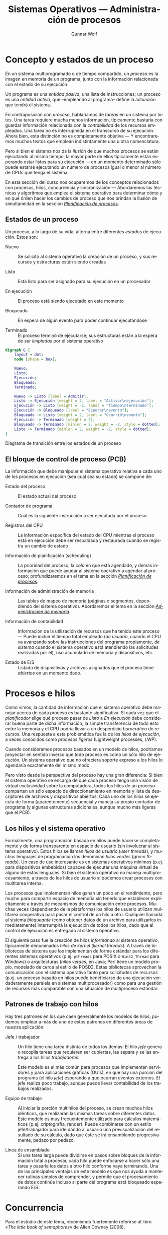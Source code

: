 #+TITLE: Sistemas Operativos — Administración de procesos
#+AUTHOR: Gunnar Wolf
#+EMAIL: gwolf@gwolf.org
#+LANGUAGE: es
#+INFOJS_OPT: tdepth:1 sdepth:1 ftoc:nil ltoc:nil

* Concepto y estados de un proceso

En un sistema multiprogramado o de tiempo compartido, un /proceso/ es
la imagen en memoria de un programa, junto con la información
relacionada con el estado de su ejecución.

Un programa es una /entidad pasiva/, una lista de instrucciones; un
proceso es una /entidad activa/, que –empleando al programa– define la
actuación que tendrá el sistema.

En contraposición con /proceso/, hablaríamos de /tareas/ en un sistema
por lotes. Una tarea requiere mucha menos información, típicamente
bastaría con guardar información relacionada con la /contabilidad/ de
los recursos empleados. Una tarea no es interrupmida en el transcurso
de su ejecución. Ahora bien, esta distinción no es completamente
objetiva — Y encontraremos muchos textos que emplean indistintamente
una u otra nomenclatura.

Pero si bien el sistema nos da la /ilusión/ de que muchos procesos se
están ejecutando al mismo tiempo, la mayor parte de ellos típicamente
están esperando estar listos para su ejecución — en un momento
determinado sólo puede estarse ejecutando un número de procesos igual
o menor al número de CPUs que tenga el sistema.

En esta sección del curso nos ocuparemos de los conceptos relacionados
con procesos, hilos, concurrencia y sincronización — Abordaremos las
técnicas y algoritmos que emplea el sistema operativo para determinar
cómo y en qué órden hacer los cambios de proceso que nos brindan la
ilusión de simultaneidad en la sección /[[./planificacion_de_procesos.org][Planificación de procesos]]/.

** Estados de un proceso

Un proceso, a lo largo de su vida, alterna entre diferentes /estados/
de ejecución. Estos son:

- Nuevo :: Se solicitó al sistema operativo la creación de un proceso,
           y sus recursos y estructuras están siendo creadas

- Listo :: Está listo para ser asignado para su ejecución en un procesador

- En ejecución :: El proceso está siendo ejecutado en este momento

- Bloqueado :: En espera de algún evento para poder continuar
               ejecutándose

- Terminado :: El proceso terminó de ejecutarse; sus estructuras están
               a la espera de ser /limpiadas/ por el sistema operativo

# #+begin_center
#+attr_html: height="350"
#+attr_latex: width=0.5\textwidth

#+begin_src dot :file ltxpng/estados_proceso.png
digraph G {
	layout = dot;
	node [shape = box];

	Nuevo;
	Listo;
	Ejecución;
	Bloqueado;
	Terminado;

	Nuevo -> Listo [label = Admitir];
	Listo -> Ejecución [weight = 2, label = "Activar\nejecución"];
	Ejecución -> Listo [weight = -2, label = "Tiempo\nterminado"];
	Ejecución -> Bloqueado [label = "Esperar\nevento"];
	Bloqueado -> Listo [weight = 2, label = "Ocurrió\nevento"];
	Ejecución -> Terminado [weight = 2];
	Bloqueado -> Terminado [minlen = 2, weight = -2, style = dotted];
	Listo -> Terminado [minlen = 2, weight = -2, style = dotted];
}
#+end_src

Diagrama de transición entre los estados de un proceso
# #+end_center

** El bloque de control de proceso (PCB)

La información que debe manipular el sistema operativo relativa a cada
uno de los procesos en ejecución (sea cual sea su estado) se compone
de:

- Estado del proceso :: El estado actual del proceso

- Contador de programa :: Cuál es la siguiente instrucción a ser
     ejecutada por el proceso.

- Registros del CPU :: La información específica del estado del CPU
     mientras el proceso está en ejecución debe ser respaldada y
     restaurada cuando se registra un cambio de estado

- Información de planificación (scheduling) :: La prioridad del
     proceso, la /cola/ en que está agendado, y demás información que
     puede ayudar al sistema operativo a agendar al proceso;
     profundizaremos en el tema en la sección /[[./planificacion_de_procesos.org][Planificación de
     procesos]]/.

- Información de administración de memoria :: Las tablas de mapeo de
     memoria (páginas o segmentos, dependiendo del sistema
     operativo). Abordaremos el tema en la sección /[[./administracion_de_memoria.org][Administración de
     memoria]]/.

- Información de contabilidad :: Información de la utilización de
     recursos que ha tenido este proceso — Puede incluir el tiempo
     total empleado (/de usuario/, cuando el CPU va avanzando sobre
     las instrucciones del programa propiamente, /de sistema/ cuando
     el sistema operativo está atendiendo las solicitudes realizadas
     por él), uso acumulado de memoria y dispositivos, etc.

- Estado de E/S :: Listado de dispositivos y archivos asignados que el
                   proceso tiene /abiertos/ en un momento dado.

* Procesos e hilos

Como vimos, la cantidad de información que el sistema operativo debe
manejar acerca de cada proceso es bastante significativa. Si cada vez
que el /planificador/ elige qué proceso pasar de /Listo/ a /En ejecución/
debe considerar buena parte de dicha información, la simple
transferencia de todo esto entre la memoria y el CPU podría llevar a
un desperdicio /burocrático/ de recursos. Una respuesta a esta
problemática fue la de los /hilos de ejecución/, a veces conocidos
como /procesos ligeros/ (Lightweight processes, LWP).

Cuando consideramos procesos basados en un modelo de hilos, podríamos
proyectar en sentido inverso que todo proceso es como un sólo hilo de
ejecución. Un sistema operativo que no ofreciera soporte expreso a los
hilos lo agendaría exactamente del mismo modo.

Pero visto desde la perspectiva del proceso hay una gran diferencia:
Si bien el sistema operativo se encarga de que cada proceso tenga una
visión de virtual exclusividad sobre la computadora, todos los hilos
de un proceso comparten un sólo espacio de direccionamiento en memoria
y lista de descriptores de archivos y dispositivos abiertos. Cada uno
de los hilos se ejecuta de forma (aparentemente) secuencial y maneja
su propio contador de programa (y algunas estructuras adicionales,
aunque mucho más ligeras que el PCB).

** Los hilos y el sistema operativo

Formalmente, una programación basada en hilos puede hacerse
completamente y de forma transparente en espacio de usuario (sin
involucrar al sistema operativo). Estos hilos se llaman /hilos de
usuario/ (/user threads/), y muchos lenguajes de programación los
denominan /hilos verdes/ (/green threads/). Un caso de uso interesante
es en sistemas operativos mínimos (p.ej. para dispositivos embebidos)
capaces de ejecutar una máquina virtual de alguno de estos lenguajes:
Si bien el sistema operativo no maneja multiprocesamiento, a través de
los hilos de usuario sí podemos crear procesos con multitarea interna.

Los procesos que implementan hilos ganan un poco en el rendimiento,
pero mucho para compartir espacio de memoria sin tenerlo que
establecer explícitamente a través de mecanismos de comunicación entre
procesos. Muchas veces (dependiendo de la plataforma) los hilos de
usuario utilizan multitarea cooperativa para pasar el control de un
hilo a otro. Cualquier llamada al sistema /bloqueante/ (como obtener
datos de un archivo para utilizarlos inmediatamente) interrumpirá la
ejecución de todos los hilos, dado que el control de ejecución es
entregado al sistema operativo.

El siguiente paso fue la creación de hilos /informando/ al sistema
operativo, típicamente denominados /hilos de kernel/ (/kernel
threads/). A través de bibliotecas de sistema que los implementan de
forma estándar para los diferentes sistemas operativos
(p.ej. =pthreads= para POSIX o =Win32_Thread= para Windows) o
arquitecturas (/hilos verdes/, en Java; Perl tiene un
modelo propio, modelado de cerca al estilo de POSIX). Estas
bibliotecas aprovechan la comunicación con el sistema operativo tanto
para solicitudes de recursos (p.ej. un proceso basado en hilos puede
beneficiarse de una ejecución verdaderamente paralela en sistemas
multiprocesador) como para una gestión de recursos más comparable con
una situación de multiproceso estándar.

** Patrones de trabajo con hilos

Hay tres patrones en los que caen generalmente los modelos de hilos;
podemos emplear a más de uno de estos patrones en diferentes áreas de
nuestra aplicación:

- Jefe / trabajador :: Un hilo tiene una tarea distinta de todos los
     demás: El hilo /jefe/ genera o recopila tareas que requieren ser
     cubiertas, las separa y se las entrega a los hilos
     /trabajadores/.

     Este modelo es el más común para procesos que implementan
     servidores y para aplicaciones gráficas (GUIs), en que hay una
     porción del programa (el hilo /jefe/) esperando a que ocurran
     eventos externos. El jefe realiza poco trabajo, aunque puede
     llevar contabilidad de los trabajos realizados.

- Equipo de trabajo :: Al iniciar la porción multihilos del proceso,
     se crean muchos hilos idénticos, que realizarán las mismas tareas
     sobre diferentes datos. Este modelo es muy frecuentemente
     utilizado para cálculos matemáticos (p.ej. criptografía,
     render). Puede combinarse con un estilo jefe/trabajador para irle
     dando al usuario una previsualización del resultado de su
     cálculo, dado que éste se irá ensamblando progresivamente, pedazo
     por pedazo.

- Línea de ensamblado :: Si una tarea larga puede dividirse en pasos
     sobre bloques de la información total a procesar, cada hilo puede
     enfocarse a hacer sólo una tarea y pasarle los datos a otro hilo
     conforme vaya terminando. Una de las principales ventajas de este
     modelo es que nos ayuda a mantener rutinas simples de comprender,
     y permite que el procesamiento de datos continúe incluso si parte
     del programa está bloqueado esperando E/S.

* Concurrencia

#+begin_center
#+attr_html: max-width: 80%;
Para el estudio de este tema, recomiendo fuertemente referirse al
libro «[[Little_Book_of_Semaphores_-_Allen_Downey.pdf][The little book of semaphores]]» de Allen Downey (2008).

Pueden descargar (legalmente) el libro desde el sitio Web del curso o
desde [[http://www.greenteapress.com/semaphores/index.html][Green Tea Press]].
#+end_center

Formalmente y desde las ciencias de la computación, /concurrencia/ no
necesariamente se refiere a dos o más eventos que ocurran a la vez,
sino que a dos o más eventos cuyo órden es /no determinista/, esto es,
eventos acerca de los cuales /no podemos predecir el órden relativo en
que ocurrirán/. Esto puede ocurrir porque hablamos de dos hilos
ejecutándose en conjunto, dos procesos independientes en el mismo
equipo, o incluso procesos independientes en computadoras separadas
geográficamente; el estudio de situaciones derivadas de la
concurrencia es uno de los campos de estudio clásico (y más abstracto)
de las ciencias de la computación.

Si bien una de las tareas principales de los sistemas operativos es
dar a cada proceso la ilusión de que se está ejecutando en una
computadora dedicada, de modo que el programador no tenga que pensar
en la competencia por recursos, a veces esta ilusión sencillamente no
puede presentarse — Parte del desarrollo de un programa puede depender
de datos obtenidos en fuentes externas a éste, y la cooperación con
hilos o procesos externos es fundamental.

Para algunos de los ejemplos a continuación, presentaremos ejemplos
usando la semántica de la interacción entre hilos del mismo proceso,
sincronización entre procesos independientes, asignación de recursos
por parte del núcleo a procesos simultáneos, o incluso entre usuarios
de diferentes equipos de una red — En todos estos casos, los conceptos
presentados pueden generalizarse a los demás, y son situaciones en que
se presenta compartición (o competencia) por estructuras entre
entes independientes.

** Mecanismos de exclusión mutua y sincronización

Comenzaremos el planteamiento de esta sección con algunos problemas
clásicos que la ilustran, para posteriormente formalizar las nociones
y los mecanismos para resolverlos.

*** Problemas clásicos

Enunciaremos a continuación algunos planteamientos que ilustran
situaciones que se pueden resolver empleando semáforos. Por ahora
haremos únicamente el planteamiento, y después de presentar las
estructuras de sincronización, veremos cómo pueden
resolverse.

Conviene ir pensando en qué estrategias podrían seguir para resolver
los problemas.

- Problema productor-consumidor :: En un entorno multihilos es común
     que haya una división de tareas tipo /línea de ensamblado/, que
     se puede generalizar a que un grupo de hilos van /produciendo/
     ciertas estructuras, a ser /consumidas/ por otro.

     Un ejemplo de este problema puede ser un programa /orientado a
     eventos/, en que eventos de distinta naturaleza pueden
     producirse, y causan que se /disparen/ los mecanismos que los
     puedan atender. Los eventos pueden /apilarse/ en un buffer que
     será procesado por los hilos encargados conforme se vayan
     liberando. Esto impone ciertos requisitos, como:

     - Agregar o retirar un elemento del buffer tiene que ser hecho de
       forma atómica. Si más de un proceso intentara hacerlo al mismo
       tiempo, correríamos riesgo de que se corrompan los datos.

     - Si un consumidor está listo y el buffer está vacío, debe
       bloquearse (¡no realizar espera activa!) hasta que un productor
       genere un elemento.

- Problema lectores-escritores :: Una estructura de datos puede ser
     accesada simultáneamente por muchos procesos /lectores/, pero si
     algún proceso está escribiendo, debemos evitar que cualquier otro
     lea (dado que podría encontrarse con los datos en un estado
     inconsistente). Los requisitos de sincronización son

     - Cualquier cantidad de lectores puede estar leyendo al mismo
       tiempo.
     - Los escritores deben tener accfeso exclusivo a la sección
       crítica.
     - Como refinamiento al planteamiento: Debemos evitar que un
       influjo constante de procesos lectores dejen a un escritor en
       situación de /inanición/.

- La cena de los filósofos :: Cinco filósofos se dan cita para comer
     arroz en una mesa redonda. En la mesa, cada uno de ellos se
     sienta frente a un plato. A su derecha, tiene un palito chino, y
     a su izquierda tiene otro.

     Los filósofos sólo saben =pensar()= y =comer()=. Cada uno de
     ellos va a =pensar()= un tiempo arbitrario, hasta que le da
     hambre. El hambre es mala consejera, por lo que intenta
     =comer()=. Los requisitos son:

     - Sólo un filósofo puede sostener un palito a la vez.

     - Debe ser imposible que un filósofo muera de inanición estando a
       la espera de un palito.

     - Debe ser imposible que se presente un bloqueo mutuo.

     - Debe ser posible que más de un filósofo pueda comer al mismo
       tiempo.

- El problema de los fumadores :: Hay tres fumadores empedernidos y un
     /agente/ que, de tiempo en tiempo, consigue ciertos insumos. Los
     ingredientes necesarios para fumar son tabaco, papel y
     cerillos. Cada uno de los fumadores tiene una cantidad infinita
     de alguno de los ingredientes, pero no les gusta
     compartir. Afortunadamente, del mismo modo que no comparten, no
     son acaparadores.

     De tiempo en tiempo, el agente consigue una dosis de dos de los
     ingredientes — Por ejemplo, si deja en la mesa un papel y tabaco,
     el que trae los cerillos educadamente tomará los ingredientes, se
     hará un cigarro, y lo fumará.

     Suhas Patil (1971) planteó este problema buscando demostrar que
     hay situaciones que no se pueden resolver con el uso de
     semáforos. Las condiciones planteadas son

     - No podemos modificar el código del agente. Si el agente es un
       sistema operativo, ¡tiene sentido la restricción de no tenerle
       que notificar acerca de los flujos cada uno de los programas
       que corre!

     - El planteamiento original de Patil menciona que no debe
       emplearse arreglos de semáforos o usar condicionales en el
       flujo. Esta segunda restricción haría efectivamente irresoluble
       al problema, por lo que podemos ignorarlo.


Nuevamente, recomiendo al libro «[[Little_Book_of_Semaphores_-_Allen_Downey.pdf][The little book of semaphores]]» de
Allen Downey (2008) para profundizar en este tema.

*** Secciones críticas y operaciones atómicas

Varios hilos pueden avanzar en su trabajo de forma concurrente sin
entorpecerse mutuamente siempre y cuando estén trabajando únicamente
con /variables locales/, esto es, valores independientes para cada uno
de los hilos. Sin embargo, cuando dos hilos tienen que
/sincronizarse/ (asegurar un ordenamiento dado entre flujos
independientes de ejecución), o cuando tienen que transmitirse
información, el uso de /variables globales/ y de recursos externos
requiere tener en mente que el planificador puede interrumpir el flujo de
un hilo /en cualquier momento/. Esto implica, por ejemplo, que el
siguiente código en Ruby puede llevarnos a distintos resultados:

#+begin_src ruby -n
class EjemploHilos
  def initialize
    @x = 0
  end

  def f1
    sleep 0.1
    @x += 3
  end

  def f2
    sleep 0.1
    @x *= 2
  end

  def run
    t1 = Thread.new {f1}
    t2 = Thread.new {f2}
    sleep 0.1
    print @x + ' '
  end
end
#+end_src

En este ejemplo, inserté un tiempo de espera largo, de una décima de
segundo (=sleep 0.1=) para obligar al planificador a elegir a alguno de
los hilos tras un periodo de espera (en caso contraio, las funciones
son tan simples que, bajo la implementación de Ruby, se ejecutaría
simplemente en forma secuencial.

La /variable de instancia/ =@x= es compartida entre los dos hilos de
ejecución, y en este ejemplo tenemos tres hilos /compitiendo/ por
ella. En algunas ejecuciones, =run= ejecutará primero la
multiplicación, resultando en =(@x * 2) + 3=, en otras =(@x + 3) * 2=
(siendo hilos diferentes, no vale la precedencia de los
operadores). Algunas veces imprimirá el resultado antes de ambas
operaciones (el =@x= original, en el estado de entrada de los hilos),
en otros a medio camino, y en otras más después de ambas
modificaciones. Es más, a veces el valor resultante de =@x= puede
/aparentar que una de las operaciones no ocurrió, dado que un hilo fue
interrumpido a media operación:

#+begin_src ruby
e = EjemploHilos.new;10.times{e.run}
6 9 21 45 180 183 372 750 1500 3006

e = EjemploHilos.new;10.times{e.run}
0 3 15 33 66 135 276 1110 1110 2226
#+end_src

Y si bien este pequeño programa fue hecho explícitamente para ilustrar
este problema, en un programa real con hilos de ejecución complejos,
el no saber dónde será interrumpido el flujo presenta un problema
mayor: ¿cómo pueden dos hilos manipular un recurso compartido si no
hay garantía de que una operación no será interrumpida? Y recordemos
que las instrucciones que le damos al sistema no tienen por qué
traducirse a una sóla instrucción ante el sistema — Una instrucción en
C tan simple como =x++= implica por lo menos:

- Obtener la dirección en memoria de =x=
- Traer el valor de =x= a un registro del procesador
- Incrementar ese valor en 2
- Almacenar el valor del registro en la memoria

Al haber dos accesos a memoria (¡y estamos hablando de un lenguaje de
mucho más bajo nivel que el del ejemplo!), el CPU puede tener que
esperar a que el valor le sea transferido, y al planificador puede
aprovechar para cambiar el hilo en ejecución. Claro está, con un
lenguaje de tan alto nivel como Ruby, el número de instrucciones
resultante puede ser mucho mayor.

- Operación atómica :: Operación que tenemos la garantía que se
     ejecutará o no como una sóla unidad de ejecución. Esto no
     necesariamente implica que el sistema no retirará el flujo de
     ejecución de su hilo, sino que /el efecto de que se le retire el
     flujo/ no llevará a comportamiento inconsistente.

- Condición de carrera :: (Race condition) Categoría de errores de
     programación que implica a dos procesos fallando al comunicarse
     su estado mutuo, llevando a resultados inconsistentes. Es uno de
     los problemas más frecuentes y difíciles de depurar, y ocurre
     típicamente por no considerar la /no atomicidad/ de una operación

- Sección crítica :: El área de código que requiere ser protegida de
     accesos simultáneos, donde se realiza la modificiación de datos
     compartidos.

Dado que el sistema no tiene forma de saber cuáles instrucciones (o
áreas del código) requerimos que funcionen de forma atómica, nosotros
debemos indicárselo de forma explícita, sincronizando nuestros hilos
(o procesos). Es necesario asegurarnos que la sección crítica no
permitirá la entrada de dos hilos de forma casi-simultánea.

Un error muy común es utilizar mecanismos /no atómicos/ para señalizar
al respecto. Consideremos que estamos haciendo un sistema de venta de
boletos de autobús en Perl, y queremos hacer la siguiente función
/segura ante la concurrencia/. El programador aquí ya hizo un primer
intento:

#+begin_src perl -n
my ($proximo_asiento :shared, $capacidad :shared, $bloq :shared);
$capacidad = 40;

sub asigna_asiento {
  while ($bloq) { sleep 0.1; }
  $bloq = 1;
  if ($proximo_asiento < $capacidad) {
    $asignado = $proximo_asiento;
    $proximo_asiento += 1;
    print "Asiento asignado: $asignado\n";
  } else {
    print "No hay asientos disponibles\n";
    return 1;
  }
  $bloq = 0;
  return 0;
}
#+end_src

El programador identificó correctamente la /sección crítica/ como las
líneas comprendidas entre la 7 y la 9 (pero, al ser parte de un bloque
condicional, /protegió/ hasta la 14). Sin embargo, tenemos aún una
situación de carrera (aunque mucho más contenida) entre la 2 y la 3:
Podría un hilo entrar[fn:: Este ejemplo utiliza además el mal ejemplo
de una /espera activa/ (busy wait), requiriendo del tiempo del
procesador periódicamente mientras espera a que se satisfaga una
condición dada. Veremos cómo evitar esto más adelante.] al =while= y
evaluar a un =$bloq= aún falso, y –justo antes de modificarlo– el
control se transfiere a otro hilo entrando al mismo lugar, y vendiendo
dos veces el mismo asiento.

Para señalizar la entrada a una sección crítica no podemos hacerlo
desde el flujo susceptible a ser interrumpido, tenemos que hacerlo a
través de instrucciones de las que el planificador pueda /asegurar/ su
atomicidad.

*** Bloqueos mutuos e inanición

Cuando nos enfrentamos a la concurrencia, además de asegurar la
atomicidad de ciertas operaciones, debemos evitar dos problemas que
son consecuencia natural de la existencia de la asignación de recursos
de forma exclusiva:

- Bloqueo mutuo :: (o /interbloqueo/; en inglés, /deadlock/) Situación
                   que ocurre cuando dos procesos poseen determinados
                   recursos, y cada uno queda detenido, a la espera de
                   alguno de los que tiene el otro. El sistema puede
                   seguir operando normalmente, pero ninguno de los
                   procesos involucrados podrán avanzar.

- Inanición :: (en inglés /resource starvation/): Situación en que un
	       proceso no es agendado para su ejecución dado que los
	       recursos por los cuales está esperando son asignados a
	       otros procesos.

El que presentemos estos conceptos aquí no significa que están
exclusivamente relacionados con esta sección: Son conceptos con los
que nos enfrentaremos una y otra vez al hablar de asignación exclusiva
a recursos — Temática recurrente en el campo de los sistemas
operativos.

*** /Mutexes/

La palabra /mutex/ nace de la frecuencia con que se habla de las
/regiones de exclusión mutua/ (en inglés, /mutual exclusion/). Es un
mecanismo que nos asegura que cierta región del código será ejecutada
como si fuera atómica.

Hay que tener en cuenta que un mutex /no significa/ que el código no
se va a interrumpir mientras está dentro de esta región — Eso sería
muy peligroso, dado que permitiría que el sistema operativo perdiera
el control del planificador, volviendo para propósitos prácticos a un
esquema de multitarea cooperativa. El mutex es un /mecanismo de
prevención/ que mantiene en espera a cualquier hilo o proceso que
quiera entrar a la /sección crítica/ hasta que el proceso que la está
ejecutando en un momento dado salga de ella.

Como vimos en el ejemplo anterior, para que una mutex sea efectiva
tiene que ser implementada a través de una /primitiva/ a un nivel
superior, implicando al planificador.

El código del ejemplo anterior podría reescribirse de la siguiente
manera empleando un mutex:

#+begin_src perl -n
my ($proximo_asiento :shared, $capacidad :shared);
$capacidad = 40;

sub asigna_asiento {
  lock($proximo_asiento);
  if ($proximo_asiento < $capacidad) {
    $asignado = $proximo_asiento;
    $proximo_asiento += 1;
    print "Asiento asignado: $asignado\n";
  } else {
    print "No hay asientos disponibles\n";
    return 1;
  }
  return 0;
}
#+end_src

Tomemos en cuenta que en este caso estamos hablando de una
implementación de hilos — Y como lo mencionamos previamente, esto nos
hace dependientes del lenguaje específico de implementación. En este
caso, en Perl, al ser =proximo_asiento= una variable compartida tiene
algunas /propiedades/ adicionales — Como, en este caso, la de poder
operar como un mutex. La implementación en Perl resulta muy /limpia/,
dado que nos evita el uso de una /variable de condición/ explícita —
Podríamos leer la línea 5 como /exclusión mutua sobre/
=$proximo_asiento=.

En la implementación de hilos de Perl, la función =lock()= implementa
un mutex delimitado por el /ámbito léxico/ de su invocación: El área
de exclusión mutua abarca desde la línea 5 en que es invocada hasta la
15 en que termina el bloque en que se invocó.

Un área de exclusion mutua debe:

- Ser mínima :: Debe ser /tan corta como sea posible/, para evitar que
                otros hilos queden bloqueados fuera del área
                crítica. Si bien en este ejemplo es demasiado simple,
                si hiciéramos cualquier llamada a otra función (o al
                sistema) estando dentro de un área de exclusión mutua,
                detendríamos la ejecución de todos los demás hilos por
                demasiado tiempo.

- Ser comprehensiva :: Debemos analizar bien cuál es el área a
     proteger y no arriesgarnos a proteger de menos. En este ejemplo,
     podríamos haber puesto =lock($asignado)= dentro del =if=, dado
     que sólo dentro de su evaluación positiva modificamos la variable
     =$proximo_asiento=. Sin embargo, si la ejecución de un hilo se
     interrumpiera entre las líneas 7 y 8, la condición del =if= se
     evaluaría incorrectamente.

Como comparación, una rutina equivalente en Bash (entre procesos
independientes y usando los archivos =/tmp/proximo_asiento= y
=/etc/capacidad/= como un mecanismo para compartir datos) sería:

#+begin_src bash -n
asigna_asiento() {
  lockfile /tmp/asigna_asiento.lock
  PROX=$(cat /tmp/proximo_asiento || echo 0)
  CAP=$(cat /etc/capacidad || echo 40)
  if [ $PROX -lt $CAP ]
    then
      ASIG=$PROX
      echo $(($PROX+1)) > /tmp/proximo_asiento
      echo "Asiento asignado: $ASIG"
    else
      echo "No hay asientos disponibles"
      return 1;
    fi
  rm -f /tmp/asigna_asiento.lock
}
#+end_src

Un mutex es, pues, una herramienta muy sencilla, y podría verse como
la pieza básica para la sincronización entre procesos. Lo fundamental
para emplearlos es identificar las regiones críticas de nuestro
código, y proteger el acceso /con un mecanismo apto de
sincronización/, que garantice atomicidad.

*** Semáforos

La interfaz ofrecida por los mutexes es muy sencilla, pero no permite
resolver algunos problemas de sincronización. Edsger Dijkstra (1968) propuso
a los /semáforos/.

Un semáforo es una variable de tipo entero que tiene definida la
siguiente interfaz:

- Inicialización :: Se puede inicializar el semáforo a cualquier valor
                    entero, pero después de esto, su valor no puede ya
                    ser leído.

- Decrementar :: Cuando un hilo decrementa el semáforo, si el valor es
                 negativo, el hilo se /bloquea/ y no puede continuar
                 hasta que /otro hilo/ incremente el semáforo. Según
                 la implementación, esta operación puede denominarse
                 =wait=, =down=, =acquire= o incluso =P= (por ser la
                 inicial de /proberen/, /verificar/ en holandés, del
                 planteamiento original en el artículo de Dijkstra).

- Incrementar :: Cuando un hilo incrementa al semáforo, si hay hilos
                 epserando, uno de ellos es /despertado/. Los nombres
                 que recibe esta operación son =signal=, =up=,
                 =release= o =V= (de /verhogen/).

Un semáforo permite la implementación de varios patrones:

- Señalizar :: Un hilo debe informar a otro que cierta condición está
               ya cumplida — Por ejemplo, un hilo prepara una conexión
               en red mientras que otro calcula lo que tiene que
               enviar. No podemos arriesgarnos a comenzar a enviar
               antes de que la conexión esté lista. Inicializamos el
               semáforo a 0, y:

	       #+begin_src python -n
	       # Antes de lanzar los hilos
	       senal = Semaphore(0)

	       def envia_datos:
	         calcula_datos()
		 senal.acquire()
		 envia_por_red()

	       def prepara_conexion:
	         crea_conexion()
		 senal.release()

	       #+end_src

	       No importa si =prepara_conexion()= termina primero — En
	       el momento en que termine, =senal= valdrá 1 y
	       =envia_datos()= podrá proceder.

- /Rendezvous/ :: Así se denomina en francés (y ha sido adoptado al
                  inglés) a quedar en una /cita/. Este patrón busca
                  que dos hilos se esperen mutuamente en cierto punto
                  para continuar en conjunto — Por ejemplo, en una
                  aplicación GUI, un hilo prepara la interfaz gráfica
                  y actualiza sus eventos mientras otro efectúa
                  cálculos para mostrar. Queremos mostrar al usuario
                  la simulación desde el principio, así que no debe
                  empezar a calcular antes de que el GUI esté listo,
                  pero preparar los datos del cálculo toma tiempo, y
                  no queremos esperar doblemente. Para esto,
                  implementamos dos semáforos señalizándose
                  mutuamente:

		  #+begin_src python -n
		  guiListo = Semaphore(0)
		  calculoListo = Semaphore(0)

		  threading.Thread(target=maneja_gui, args=[]).start()
		  threading.Thread(target=maneja_calculo, args=[]).start()

		  def maneja_gui():
		    inicializa_gui()
		    guiListo.release()
		    calculoListo.acquire()
		    recibe_eventos()

		  def maneja_calculo():
		    inicializa_datos()
		    calculoListo.release()
		    guiListo.acquire()
		    procesa_calculo()
		  #+end_src

- Mutex :: El uso de un semáforo inicializado a 1 puede implementar
	   fácilmente un mutex. En Python:

           #+begin_src python -n
	   mutex = Semaphore(1)
	   # ...Inicializamos estado y lanzamos hilos
	   mutex.acquire()
	   # Estamos en la región de exclusión mutua
	   x = x + 1
	   mutex.release()
	   # Continúa la ejecución paralela
           #+end_src

- Multiplex :: Permite la entrada de no más de /n/ procesos a la
               región crítica. Si lo vemos como una generalización de
               /Mutex/, basta con inicializar al semáforo al número
               máximo de procesos deseado.

	       Su construcción es idéntica a la de un mutex, pero es
               inicializado al número de procesos que se quiere
               permitir que ejecuten de forma simultánea.

- Torniquete :: Una construcción que por sí sóla no hace mucho, pero
                resulta útil para patrones posteriores. Esta
                construcción garantiza que un grupo de hilos o
                procesos /pasa por un punto determinado/ de uno en uno
                (incluso en un ambiente multiprocesador):

		#+begin_src python -n
                torniquete = Semaphore(0)
                # (...)
                if alguna_condicion():
                  torniquete.release()
                # (...)
                torniquete.acquire()
                torniquete.release()
		#+end_src

                En este caso, vemos primero una /señalización/ que
                hace que todos los procesos esperen frente al
                torniquete hasta que alguno marque que
                =alguna_condicion()= se ha cumplido y libere el
                paso. Posteriormente, los procesos que esperan
                pasarán ordenadamente por el torniquete.

		El torniquete por sí sólo no es tan útil, pero su
                función se hará clara a continuación.

- Barrera :: Una barrera es una generalización de /rendezvous/ que
             permite la sincronización entre varios hilos (no sólo
             dos), y no requiere que el rol de cada uno de los hilos
             sea distinto. Como caso de aplicación, queremos que
             ningún hilo ejecute su sección crítica hasta que /todos/
             hayan 

- Barrera reutilizable ::

- Cola ::

- Cola FIFO ::

*** Monitores
* Bloqueos mutuos

Un bloqueo mutuo puede ejemplificarse con la situación que se presenta
cuando cuatro automovilistas llegan al mismo tiempo al cruce de dos
avenidas del mismo rango en que no hay un semáforo, cada uno desde
otra dirección. Los reglamentos de tránsito señalan que la precedencia
la tiene /el automovilista que viene más por la derecha/. En este
caso, cada uno de los cuatro debe ceder el paso al que tiene a la
derecha — Y ante la ausencia de un criterio humano que rompa el
bloqueo, deberían todos mantenerse esperando por siempre.

Un bloqueo mutuo se presenta cuando (/Condiciones de Coffman/) (La
Red, p. 185)

1. Los procesos reclaman control exclusivo de los recursos que piden
   (condición de /exclusión mutua/).

2. Los procesos mantienen los recursos que ya les han sido asignados
   mientras esperan por recursos adicionales (condición de /espera
   por/).

3. Los recursos no pueden ser extraídos de los procesos que los tienen
   hasta su completa utilización (condición de /no apropiatividad/).

4. Existe una cadena circular de procesos en la que cada uno mantiene a
   uno o más recursos que son requeridos por el siguiente proceso de la
   cadena (condición de /espera circular/).

Las primeras tres condiciones son /necesarias pero no suficientes/
para que se produzcaun bloqueo; su presencia puede llamar nuestra
atención hacia una situación de riesgo. Sólo cuando se presentan las
cuatro podemos hablar de un bloqueo mutuo efectivo.

Otro ejemplo clásico es un sistema con dos unidades de cinta
(dispositivos de acceso secuencial y no compartible), en que los
procesos /A/ y /B/ requieren de ambas unidades. Supongamos siguiente
secuencia:

1. /A/ solicita una unidad de cinta y se bloquea

2. /B/ solicita una unidad de cinta y se bloquea

3. El sistema operativo otorga la unidad /1/ a /A/.y lo vuelve a poner
   en ejecución

4. /A/ continúa procesando; termina su periodo de ejecución

5. El sistema operativo otorga la unidad /2/ a /B/ y lo vuelve a poner
   en ejecución

6. /B/ solicita otra unidad de cinta y se bloquea

7. El sistema operativo no tiene otra unidad de cinta por
   asignar. Mantiene a /B/ bloqueado; otorga el control de vuelta a
   /A/

8. /A/ solicita otra unidad de cinta y se bloquea

9. El sistema operativo no tiene otra unidad de cinta por
   asignar. Mantiene a /B/ bloqueado; otorga el control de vuelta a
   otro proceso (o queda en espera)

# #+begin_center
#+attr_html: height="350"
#+attr_latex: width=0.5\textwidth

#+begin_src dot :file ltxpng/bloqueo_mutuo_simple.png
digraph G {
	layout = circo;

	A [label = "Proceso\nA"];
	B [label = "Proceso\nB"];
	1 [label = "Unidad\n1", shape = box];
	2 [label = "Unidad\n2", shape = box];

	A -> 1 [label = "Asignada"];
	B -> 2 [label = "Asignada"];
	A -> 2 [label = "Solicitada", style = dotted];
	B -> 1 [label = "Solicitada", style = dotted];
}
#+end_src


Esquema clásico de un bloqueo mutuo simple: Los procesos /A/ y /B/
esperan mutuamente para el acceso a las unidades de cinta /1/ y /2/.
# #+end_center

Sin una política de prevención o resolución de bloqueos mutuos, no hay
modo de que /A/ o /B/ continúen su ejecución.

** Estrategias ante los bloqueos

En el apartado de /Exclusión mutua/, los hilos presentados estaban
diseñados para /cooperar explícitamente/. El rol del sistema operativo
va más allá, tiene que implementar /políticas/ que eviten, en la
medida de lo posible, dichos bloqueos.

Las políticas tendientes a otorgar los recursos lo antes posible
cuando son solicitadas pueden ser vistas como /liberales/, en tanto
que las que controlan más la asignación de recursos,
/conservadoras/.

#+begin_center
#+attr_html: height="200"
#+attr_latex: width=0.9\textwidth
[[./img/deadlocks_conserv_lib.png]]

Espectro liberal—conservador de esquemas para evitar bloqueos
(Finkel, 1988, p.128)
#+end_center

Las líneas principales que describen a las estrategias para enfrentar
situaciones de bloqueo (La Red, p. 188):

- Prevención :: Se centra en modelar el comportamiento del sistema
		para que /elimine toda posibilidad/ de que se produzca
		un bloqueo. Resulta en una utilización subóptima de
		recursos.

- Evasión :: Busca imponer condiciones menos estrictas que en la
	     prevención, para intentar lograr una mejor utilización de
	     los recursos. Si bien no puede evitar /todas las
	     posibilidades/ de un bloqueo, cuando éste se produce
	     busca /evitar/ sus consecuencias.

- Detección y recuperación :: El sistema /permite/ que ocurran los
     bloqueos, pero busca /determinar si ha ocurrido/ y tomar medidas
     para eliminarlo.

     Busca despejar los bloqueos presentados para que el sistema
     continúe operando sin ellos.

** Prevención de bloqueos

Una manera de evitar bloqueos /por completo/ sería el que un sistema
operativo jamás asignara recursos a más de un proceso a la vez — Los
procesos podrían seguir efectuando cálculos o empleando recursos /no
rivales/ (que no requieran acceso exclusivo — Por ejemplo, empleo de
archivos en el disco, sin que exista un acceso directo del proceso al
disco), pero sólo uno podría obtener recursos de forma exclusiva al
mismo tiempo. Este mecanismo sería la /serialización/, y la situación
antes descrita se resolvería de la siguiente manera:

1. /A/ solicita una unidad de cinta y se bloquea

2. /B/ solicita una unidad de cinta y se bloquea

3. El sistema operativo otorga la unidad /1/ a /A/ y lo vuelve a poner
   en ejecución

4. /A/ continúa procesando; termina su periodo de ejecución

5. El sistema operativo mantiene bloqueado a /B/, dado que /A/ tiene
   un recurso

6. /A/ solicita otra unidad de cinta y se bloquea

7. El sistema operativo otorga la unidad /2/ a /A/ y lo vuelve a poner
   en ejecución

8. /A/ libera la unidad de cinta /1/

9. /A/ libera la unidad de cinta /2/ (y con ello, el bloqueo de uso de
   recursos)

10. El sistema operativo otorga la unidad /1/ a /B/ y lo vuelve a
    poner en ejecución

11. /B/ solicita otra unidad de cinta y se bloquea

12. El sistema operativo otorga la unidad /2/ a /B/ y lo vuelve a
    poner en ejecución

13. /B/ libera la unidad de cinta /1/

14. /B/ libera la unidad de cinta /2/

Si bien la serialización resuelve la situación aquí mencionada, el
mecanismo empleado es subóptimo dado que puede haber hasta /n-1/
procesos esperando a que uno libere los recursos.

Un sistema que implementa una política de asignación de recursos
basada en la serialización, si bien no caerá en bloqueos mutuos, sí
tiene un peligro fuerte de caer en /inanición/.

Otro ejemplo de política preventiva /menos conservadora/ sería la
/retención y espera/ o /reserva/ (/advance claim/): Que todos los
programas declaren al iniciar su ejecución qué recursos van a
requerir. Los recursos son apartados para su uso exclusivo hasta que
el proceso termina, pero el sistema operativo puede seguir atendiendo
solicitudes /que no rivalicen/: Si a los procesos /A/ y /B/ anteriores
se suman procesos /C/ y /D/, pero requieren otro tipo de recursos,
podrían ejecutarse en paralelo /A/, /C/ y /D/, y una vez que /A/
termine, podrían continuar ejecutando /B/, /C/ y /D/.

El bloqueo resulta ahora imposible por diseño, pero el usuario que
inició /B/ tiene una percepción de injusticia dado el tiempo que tuvo
que esperar para que su solicitud fuera atendida — De hecho, si /A/ es
un proceso de larga duración (incluso si requiere la unidad de cinta
sólo por un breve periodo), esto lleva a que /B/ sufra una /inanición/
innecesariamente prolongada.

Además, la implementación de este mecanismo preventivo requiere que el
programador sepa por anticipado qué recursos requerirá — Y esto en la
realidad muchas veces es imposible. Si bien podría diseñarse una
estrategia de lanzar procesos /representantes/ (o /proxy/) solicitando
recursos específicos cuando éstos hicieran falta, esto sólo
transferiría la situación de bloqueo por recursos a bloqueo por
procesos — y un programador poco cuidadoso podría de todos modos
desencadenar la misma situación.

** Evasión de bloqueos

Para la evasión de bloqueos, el sistema partiría de poseer, además de
la información descrita en el caso anterior, información acerca de
/cuándo/ requiere un proceso utilizar cada recurso. De este modo,
el planificador puede marcar qué flujos entre dos (o más) procesos son
/seguros/ y cuáles son /inseguros/

#+begin_center
#+attr_html: height="350"
#+attr_latex: width=0.8\textwidth
[[./img/tray_proc_evasion_bloqueo.png]]

Evasión de bloqueos: Los procesos /A/ (horizontal) y /B/ (vertical)
requieren del acceso exclusivo a un scanner y una impresora. (La Red,
p. 200)
#+end_center

El análisis de la interacción entre dos procesos se representa como en
la figura anterior; el avance en cada proceso es marcado con una
flecha horizontal (/A/) o vertical (/B/); en un sistema
multiprocesador, podría haber avance mutuo, y lo indicaríamos con una
flecha diagonal.

Al saber cuándo reclama y libera un recurso cada proceso, podemos
marcar cuál es el área /segura/ para la ejecución y cuándo estamos
aproximándonos a un área de riesgo. En el caso mostrado, el bloqueo
mutuo se produciría si entráramos a I_2—I_3 e I_6—I_7, por lo que –en
la situación descrita en esta gráfica– el sistema debe mantener a /B/
congelado por lo menos hasta que /A/ llegue a I_3.

Este mecanismo proveería una mejor respuesta que los vistos en el
apartado de /prevención de bloqueos/, pero es todavía más dificil de
aplicar en situaciones reales. Para que pudiéramos implementar un
sistema con evasión de bloqueos, tendría que ser posible hacer un
análisis estático previo del código a ejecutar, y tener un listado
total de recursos estático. Estos mecanismos pueden ser efectivos en
sistemas de uso especializado, pero no en sistemas operativos (o
planificadores) genéricos.

*** Algoritmo del banquero

Edsger Djikstra propuso un algoritmo de asignación de recursos
orientado a la evasión de bloqueos a ser empleado para el sistema
operativo THE (desarrollado entre 1965 y 1968 en la Escuela Superior
Técnica de Eindhoven, Technische Hogeschool Eindhoven), un sistema
multiprogramado organizado en anillos de privilegios. El nombre de
este algoritmo proviene de que busca que el sistema opere cuidando de
tener siempre la liquidez (nunca entrar a /estados inseguros/) para
satisfacer los préstamos (recursos) solicitados por sus clientes
(quienes a su vez tienen una línea de crédito pre-autorizada por el
banco).

Este algoritmo debe ejecutarse cada vez que un proceso solicita
recursos; el sistema evita caer en situaciones conducentes a un
bloqueo mutuo ya sea denegando o posponiendo la solicitud. El
requisito particular es que, al iniciar, cada proceso debe /anunciar
su reclamo máximo/ (llamémosle =claim()=) al sistema el número máximo
de recursos de cada tipo que va a emplear a lo largo de su ejecución —
Esto sería implementado como una llamada al sistema. Una vez que un
proceso presentó su reclamo máximo de recursos, cualquier llamada
subsecuente a =claim()= falla. Claro está, si el proceso anuncia una
necesidad mayor al número existente de recursos de algún tipo, también
falla dado que el sistema no será capaz de cumplirlo.

El /algoritmo del banquero/ muchas veces se presenta basado en
matrices de necesidades por proceso y por tipo de recurso — Por
simplicidad, lo presentamos asumiendo un solo tipo de recurso.

Un estado es /seguro/ si existe una /secuencia segura/ donde 

# El sistema debe saber en todo momento:

# - Cuántos y cuáles recursos puede llegar a solicitar un proceso
# - Cuántos y cuáles recursos tiene actualmente asignado cada proceso
# - Cuántos y cuáles recursos tiene el sistema disponibles

# Y opera por medio de las siguientes estructuras, que representan el
# estado del sistema /al momento de arribo/ de una solicitud:

# - Disp :: Vector de longitud $m$ que indica el número de recursos
#           disponibles. Si $Disp_j = k$, hay $k$ instancias disponibles
#           de $R_j$
# - Max :: Una matriz de $n×m$ detallando la demanda máxima de cada
#          proceso, por tipo de recurso. Si $Max_{i,j} = k$, $P_i$ puede
#          solicitar cuando mucho $k$ instancias de $R_j$.
# - Asig :: Una matriz de $n×m$ que indica cuántos recursos tiene
#           asignados un proceso. $Asig_{i,j} = k$ indica que $P_i$
#           tiene actualmente $k$ instancias de $R_j$
# - Nec :: Una matriz de $n×m$ que indica cuántos recursos necesita cada
#          proceso para compleetar su tarea. Esta matriz es resultante
#          de la resta de las dos anteriores: $Nec_{i,j} = Max_{i,j} -
#          Asig_{i,j}$

** Detección y recuperación de bloqueos

La detección de bloqueos es una forma de /reaccionar/ ante una
situación de bloqueo que ya se presentó y de buscar la mejor manera de
salir de ella. La detección de bloqueos se ejecuta como una tarea
/periódica/, y si bien no puede prevenir situaciones de bloqueo, puede
detectarlas una vez que ya ocurrieron y limitar su impacto.

Manteniendo una lista de recursos asignados y solicitados, el sistema
operativo puede saber cuando un conjunto de procesos están esperándose
mutuamente en una solicitud por recursos — Al analizar estas tablas
como grafos dirigidos, representamos:

- Los procesos, con cuadrados

- Los recursos, con círculos

  - Puede representarse como un círculo grande a una /clase de
    recursos/, y como círculos pequeños dentro de éste a una /serie de
    recursos idénticos/ (p.ej. las diversas unidades de cinta)

- Las flechas que van de un recurso a un proceso indican que el
  recurso /está asignado/ al proceso

- Las flechas que van de un proceso a un recurso indican que el
  proceso /solicita/ al recurso

Si tenemos una representación completa de los procesos y recursos en
el sistema, la estrategia es /reducir/ la gráfica retirando los
elementos que no brinden información imprescindible, siguiendo la
siguiente lógica (recordemos que representan una fotografía del
sistema /en un momento dado/):

- Retiramos los procesos que no están solicitando ni tienen asignado
  ningún recurso.

- Para todos los procesos restantes: Si todos los recursos que están
  solicitando /pueden ser concedidos/ (esto es, no están actualmente
  asignados a otro), reducimos eliminando del grafo al proceso y a
  todas las flechas relacionadas con éste.

- Si después de esta reducción eliminamos a todos los procesos del
  grafo, entonces no hay interbloqueos y podemos continuar. En caso de
  permanecer procesos en el grafo, los procesos “irreducibles”
  constituyen la serie de procesos interbloqueados de la gráfica.

# #+begin_center
#+attr_html: height="350"
#+attr_latex: width=0.5\textwidth
#+begin_src dot :file ltxpng/deteccion_bloqueos.png
digraph G {
	layout = neato;
	1 [label = "1"];
	2 [label = "2"];
	3 [label = "3"];
	4 [label = "4"];
	5 [label = "5"];
	6 [label = "6"];
	7 [label = "7"];
	A [label = "A", shape = box];
	B [label = "B", shape = box];
	C [label = "C", shape = box];
	D [label = "D", shape = box];
	E [label = "E", shape = box];
	F [label = "F", shape = box];
	A -> 1 -> B
	3 -> B;
	F -> 6 -> B;
	4 -> B;
	4 -> C;
	2 -> C -> 5 -> E -> 7 -> D -> 4;
}
#+end_src

Detección de bloqueos: Grafo de procesos y recursos en un momento dado
# #+end_center

De la gráfica anterior, podríamos proceder:

- Reducimos por /B/, dado que actualmente no está esperando a ningún
  recurso

- Reducimos por /A/ y /F/, dado que los recursos por los cuales están
  esperando quedarían libres en ausencia de /B/

Y quedamos con un interbloqueo entre /C/, /D/ y /E/, en torno a los
recursos /4/, /5/ y /7/.

#+begin_center
#+attr_html: height="350"
#+attr_latex: width=0.5\textwidth
[[./img/deteccion_bloqueos_2.png]]

Detección de bloqueos: Proceso de reducción en un grafo de procesos y
recursos, manejando clases de recursos
#+end_center

Nótese que /reducir/ un proceso del grafo no implica que éste haya
/entregado/ sus recursos, sino que únicamente que, hasta donde tenemos
conocimiento, /tiene posibilidad de hacerlo/. Los procesos que estan
esperando por recursos retenidos por un proceso pueden sufrir
inanición aún por un tiempo indeterminado.

Una vez que un bloqueo es diagnosticado, dado que los procesos no
podrán terminar por sí mismos (dado que están precisamente bloqueados,
su ejecución no avanzará más), hay varias estrategias para la
recuperación:

- Terminar a todos los procesos bloqueados. Esta es la técnica más
  sencilla y, de cierto modo, más justa — Todos los procesos
  implicados en el bloqueo pueden ser relanzados, pero todo el estado
  del cómputo que han realizado hasta este momento se perderá.

- /Retroceder/ a los procesos implicados hasta el último /punto de
  control/ (/checkpoint/) conocido. Esto es posible únicamente cuando
  el sistema implementa esta funcionalidad, que tiene un elevado costo
  adicional. Cuando el estado de uno de los procesos depende de
  factores externos a éste, es imposible implementar fielmente los
  /puntos de control/.

  Podría parecer que retroceder a un punto previo llevaría
  indefectiblemente a que se repita la situación — Pero los bloqueos
  mutuos requieren de un órden de ejecución específico para
  aparecer. Muy probablemente, dos ejecuciones posteriores lograrían
  salvar el bloqueo — y en caso contrario, puede repetirse este paso.

- Terminar, uno por uno y no en bloque, a cada uno de los procesos
  bloqueados. Una vez que se termina uno, se evalúa la situación para
  verificar si logró romperse la situación de bloqueo, en cuyo caso la
  ejecución de los restantes continúa sin interrupción.

  Para esto, si bien podría elegirse un proceso al azar de entre los
  bloqueados, típicamente se consideran elementos adicionales como:

  - Los procesos que demandan garantías de /tiempo real/ son los más
    sensibles para detener y relanzar

  - La menor cantidad de tiempo de procesador consumido hasta el
    momento. Dado que el proceso probablemente tenga que ser
    re-lanzado (re-ejecutado), puede ser conveniente /apostarle/ a un
    proceso que haya hecho poco cálculo (para que el tiempo que tenga
    que invertir para volver al punto actual sea el mínimo posible).

  - Mayor tiempo restante estimado. Si se puede estimar cuánto tiempo
    de procesamiento /queda pendiente/, conviene terminar al proceso
    que más le falte por hacer.

  - Menor número de recursos asignados hasta el momento. Un poco como
    criterio de justicia, y un poco partiendo de que es un proceso que
    está haciendo menor uso del sistema.

  - Prioridad más baja. Cuando hay un ordenamiento de procesos o
    usuarios por prioridades, siempre es preferible terminar un
    proceso de menor prioridad o perteneciente a un usuario poco
    importante que uno de mayor prioridad.

  - En caso de contar con la información necesaria, es siempre mejor
    interrumpir un proceso que /pueda ser repetido sin pérdida de
    información/ que uno que la cause. Por ejemplo, es preferible
    interrumpir una compilación que la actualización de una base de
    datos.

Un punto importante a considerar es cada cuánto debe realizarse la
verificación de bloqueos. Podría hacerse:

- Cada vez que un proceso solicite un recurso. pero esto llevaría a un
  gasto de tiempo en este análisis demasiado frecuente.

- Con una periodicidad fija, pero esto arriesga a que los procesos
  pasen más tiempo bloqueados.

- Cuando el nivel del uso del CPU baje de cierto porcentaje. Esto
  indicaría que hay un nivel elevado de procesos en espera.

- Una estrategia combinada.

Por último, si bien los dispositivos aquí mencionados requieren
bloqueo exclusivo, otra estragegia es la /apropiación temporal/: Tomar
un recurso asignado a determinado proceso para otorgárselo
/temporalmente/ a otro. Esto no siempre es posible, claro, y depende
fuertemente de la naturaleza del mismo — pero podría, por ejemplo,
interrumpirse un proceso que tiene asignada (pero inactiva) a una
impresora para otorgársela temporalmente a otro que tiene un trabajo
corto pendiente. Esto último, sin embargo, es tan sensible a detalles
de cada clase de recursos que rara vez puede hacerlo el sistema
operativo — es normalmente hecho /de acuerdo/ entre los procesos
competidores, por medio de algún protocolo pre-establecido.

** Algoritmo del avestruz

Una quinta línea (que, por increíble que parezca, es probablemente la
más común) es el llamado /algoritmo del avestruz/: Ignorar las
situaciones de bloqueo (escondiéndose de ellas como avestruz que
esconde la cabeza bajo la tierra), esperando que su ocurrencia sea
suficientemente poco frecuente. Hay que comprender que esto ocurre
porque las condiciones impuestas por las demás estrategias resultan
demasiado onerosas, el conocimiento previo resulta insuficiente, o los
bloqueos simplemente pueden presentarse ante recursos externos y no
controlados (o conocidos siquiera) por el sistema operativo.

Ignorar la posibilidad de un bloqueo /cuando su probabilidad es
suficientemente baja/ será preferible para los usuarios (y
programadores) ante la disyuntiva de afrontar restricciones para la
forma y conveniencia de solicitar recursos.

En este caso, se toma una decisión entre lo /correcto/ y lo
/conveniente/ — Un sistema operativo formalmente no debería permitir
la posibilidad de que hubiera bloqueos, pero la inconveniencia
presentada al usuario sería inaceptable.

Una posible salida ante la presencia del /algoritmo del avestruz/ es
que los /programadores de aplicaciones/ soliciten un recurso pero, en
vez de solicitarlo por medio de una /llamada bloqueante/, hacerlo por
medio de una /llamada no bloqueante/ y, en caso de fallar ésta,
esperar un tiempo aleatorio e intentarlo e intentar nuevamente acceder
al recurso un número dado de veces, y, tras /n/ intentos, abortar
limpiamente el proceso y notificar al usuario (evitando un bloqueo
mutuo circular indefinido).

* Otros recursos

- [[http://perldoc.perl.org/perlthrtut.html][Tutorial de hilos de Perl]]
